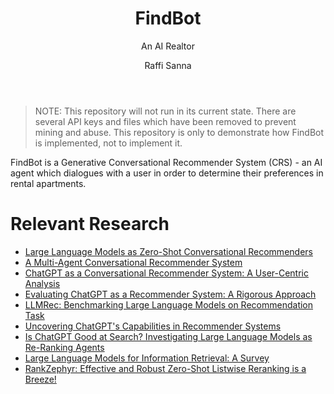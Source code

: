 #+title: FindBot
#+subtitle: An AI Realtor
#+author: Raffi Sanna

#+begin_quote
NOTE: This repository will not run in its current state. There are several API keys and files which have been removed to prevent mining and abuse. This repository is only to demonstrate how FindBot is implemented, not to implement it.
#+end_quote

FindBot is a Generative Conversational Recommender System (CRS) - an AI agent which dialogues with a user in order to determine their preferences in rental apartments.

* Relevant Research

- [[https://arxiv.org/abs/2308.10053][Large Language Models as Zero-Shot Conversational Recommenders]]
- [[https://arxiv.org/abs/2402.01135][A Multi-Agent Conversational Recommender System]]
- [[https://www.semanticscholar.org/paper/ChatGPT-as-a-Conversational-Recommender-System%3A-A-Manzoor-Ziegler/96653587c16ca65a9077963678137937c9744744][ChatGPT as a Conversational Recommender System: A User-Centric Analysis]]
- [[https://www.semanticscholar.org/paper/Evaluating-ChatGPT-as-a-Recommender-System%3A-A-Palma-Biancofiore/f7d3c17ad1dee97377651e0f5646b3fc6d047fc0][Evaluating ChatGPT as a Recommender System: A Rigorous Approach]]
- [[https://arxiv.org/pdf/2308.12241][LLMRec: Benchmarking Large Language Models on Recommendation Task]]
- [[https://arxiv.org/abs/2305.02182][Uncovering ChatGPT's Capabilities in Recommender Systems]]
- [[https://arxiv.org/pdf/2304.09542][Is ChatGPT Good at Search? Investigating Large Language Models as Re-Ranking Agents]]
- [[https://arxiv.org/pdf/2308.07107][Large Language Models for Information Retrieval: A Survey]]
- [[https://arxiv.org/pdf/2312.02724][RankZephyr: Effective and Robust Zero-Shot Listwise Reranking is a Breeze!]]

# LocalWords: FindBot CRS LocalWords
